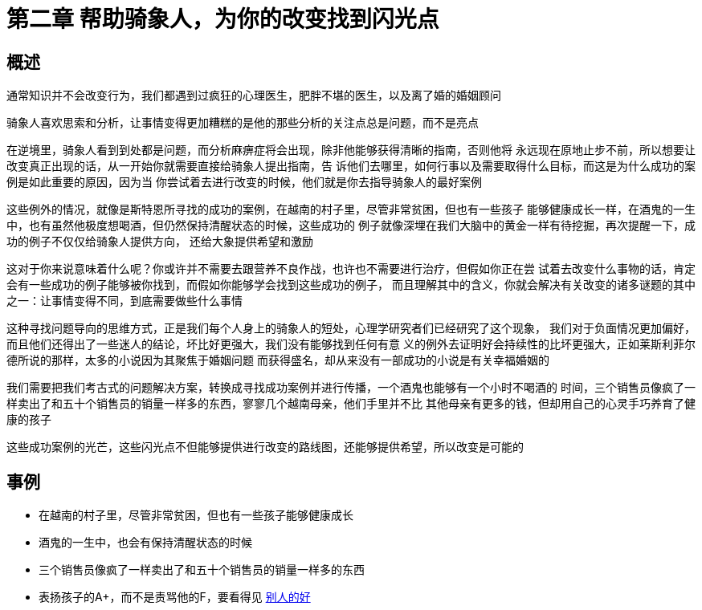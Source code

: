 # 第二章 帮助骑象人，为你的改变找到闪光点
:nofooter:

## 概述

通常知识并不会改变行为，我们都遇到过疯狂的心理医生，肥胖不堪的医生，以及离了婚的婚姻顾问

骑象人喜欢思索和分析，让事情变得更加糟糕的是他的那些分析的关注点总是问题，而不是亮点

在逆境里，骑象人看到到处都是问题，而分析麻痹症将会出现，除非他能够获得清晰的指南，否则他将
永远现在原地止步不前，所以想要让改变真正出现的话，从一开始你就需要直接给骑象人提出指南，告
诉他们去哪里，如何行事以及需要取得什么目标，而这是为什么成功的案例是如此重要的原因，因为当
你尝试着去进行改变的时候，他们就是你去指导骑象人的最好案例

这些例外的情况，就像是斯特恩所寻找的成功的案例，在越南的村子里，尽管非常贫困，但也有一些孩子
能够健康成长一样，在酒鬼的一生中，也有虽然他极度想喝酒，但仍然保持清醒状态的时候，这些成功的
例子就像深埋在我们大脑中的黄金一样有待挖掘，再次提醒一下，成功的例子不仅仅给骑象人提供方向，
还给大象提供希望和激励

这对于你来说意味着什么呢？你或许并不需要去跟营养不良作战，也许也不需要进行治疗，但假如你正在尝
试着去改变什么事物的话，肯定会有一些成功的例子能够被你找到，而假如你能够学会找到这些成功的例子，
而且理解其中的含义，你就会解决有关改变的诸多谜题的其中之一：让事情变得不同，到底需要做些什么事情

这种寻找问题导向的思维方式，正是我们每个人身上的骑象人的短处，心理学研究者们已经研究了这个现象，
我们对于负面情况更加偏好，而且他们还得出了一些迷人的结论，坏比好更强大，我们没有能够找到任何有意
义的例外去证明好会持续性的比坏更强大，正如莱斯利菲尔德所说的那样，太多的小说因为其聚焦于婚姻问题
而获得盛名，却从来没有一部成功的小说是有关幸福婚姻的

我们需要把我们考古式的问题解决方案，转换成寻找成功案例并进行传播，一个酒鬼也能够有一个小时不喝酒的
时间，三个销售员像疯了一样卖出了和五十个销售员的销量一样多的东西，寥寥几个越南母亲，他们手里并不比
其他母亲有更多的钱，但却用自己的心灵手巧养育了健康的孩子

这些成功案例的光芒，这些闪光点不但能够提供进行改变的路线图，还能够提供希望，所以改变是可能的

## 事例

* 在越南的村子里，尽管非常贫困，但也有一些孩子能够健康成长
* 酒鬼的一生中，也会有保持清醒状态的时候
* 三个销售员像疯了一样卖出了和五十个销售员的销量一样多的东西
* 表扬孩子的A+，而不是责骂他的F，要看得见 link:../../investment/financial_freedom/16_merits_of_others.html[别人的好]

